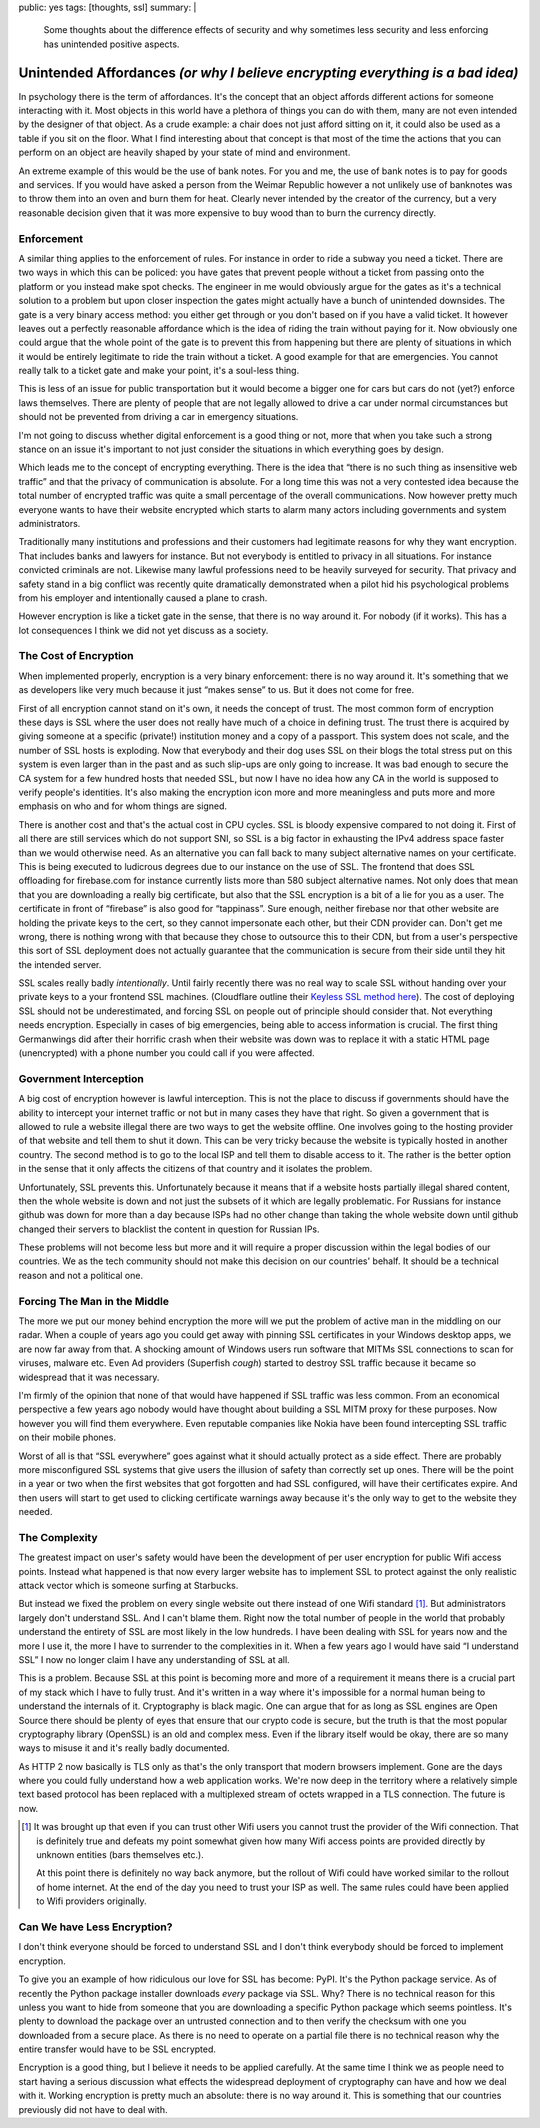 public: yes
tags: [thoughts, ssl]
summary: |
  Some thoughts about the difference effects of security and why sometimes
  less security and less enforcing has unintended positive aspects.

Unintended Affordances *(or why I believe encrypting everything is a bad idea)*
===============================================================================

In psychology there is the term of affordances.  It's the concept that an
object affords different actions for someone interacting with it.  Most
objects in this world have a plethora of things you can do with them, many
are not even intended by the designer of that object.  As a crude example:
a chair does not just afford sitting on it, it could also be used as a
table if you sit on the floor.  What I find interesting about that concept
is that most of the time the actions that you can perform on an object are
heavily shaped by your state of mind and environment.

An extreme example of this would be the use of bank notes.  For you and
me, the use of bank notes is to pay for goods and services.  If you would
have asked a person from the Weimar Republic however a not unlikely use
of banknotes was to throw them into an oven and burn them for heat.
Clearly never intended by the creator of the currency, but a very
reasonable decision given that it was more expensive to buy wood than to
burn the currency directly.

Enforcement
-----------

A similar thing applies to the enforcement of rules.  For instance in
order to ride a subway you need a ticket.  There are two ways in which
this can be policed: you have gates that prevent people without a ticket
from passing onto the platform or you instead make spot checks.  The
engineer in me would obviously argue for the gates as it's a technical
solution to a problem but upon closer inspection the gates might actually
have a bunch of unintended downsides.  The gate is a very binary access
method: you either get through or you don't based on if you have a valid
ticket.  It however leaves out a perfectly reasonable affordance which is
the idea of riding the train without paying for it.  Now obviously one
could argue that the whole point of the gate is to prevent this from
happening but there are plenty of situations in which it would be entirely
legitimate to ride the train without a ticket.  A good example for that
are emergencies.  You cannot really talk to a ticket gate and make your
point, it's a soul-less thing.

This is less of an issue for public transportation but it would become a
bigger one for cars but cars do not (yet?) enforce laws themselves.  There
are plenty of people that are not legally allowed to drive a car under
normal circumstances but should not be prevented from driving a car in
emergency situations.

I'm not going to discuss whether digital enforcement is a good thing or
not, more that when you take such a strong stance on an issue it's
important to not just consider the situations in which everything goes by
design.

Which leads me to the concept of encrypting everything.  There is the idea
that “there is no such thing as insensitive web traffic” and that the
privacy of communication is absolute.  For a long time this was not a very
contested idea because the total number of encrypted traffic was quite a
small percentage of the overall communications.  Now however pretty much
everyone wants to have their website encrypted which starts to alarm many
actors including governments and system administrators.

Traditionally many institutions and professions and their customers had
legitimate reasons for why they want encryption.  That includes banks and
lawyers for instance.  But not everybody is entitled to privacy in all
situations.  For instance convicted criminals are not.  Likewise many
lawful professions need to be heavily surveyed for security.  That privacy
and safety stand in a big conflict was recently quite dramatically
demonstrated when a pilot hid his psychological problems from his employer
and intentionally caused a plane to crash.

However encryption is like a ticket gate in the sense, that there is no
way around it.  For nobody (if it works).  This has a lot consequences I
think we did not yet discuss as a society.

The Cost of Encryption
----------------------

When implemented properly, encryption is a very binary enforcement: there
is no way around it.  It's something that we as developers like very much
because it just “makes sense” to us.  But it does not come for free.

First of all encryption cannot stand on it's own, it needs the concept of
trust.  The most common form of encryption these days is SSL where the
user does not really have much of a choice in defining trust.  The trust
there is acquired by giving someone at a specific (private!) institution
money and a copy of a passport.  This system does not scale, and the
number of SSL hosts is exploding.  Now that everybody and their dog uses
SSL on their blogs the total stress put on this system is even larger than
in the past and as such slip-ups are only going to increase.  It was bad
enough to secure the CA system for a few hundred hosts that needed SSL,
but now I have no idea how any CA in the world is supposed to verify
people's identities.  It's also making the encryption icon more and more
meaningless and puts more and more emphasis on who and for whom things are
signed.

There is another cost and that's the actual cost in CPU cycles.  SSL is
bloody expensive compared to not doing it.  First of all there are still
services which do not support SNI, so SSL is a big factor in exhausting
the IPv4 address space faster than we would otherwise need.  As an
alternative you can fall back to many subject alternative names on your
certificate.  This is being executed to ludicrous degrees due to our
instance on the use of SSL.  The frontend that does SSL offloading for
firebase.com for instance currently lists more than 580 subject
alternative names.  Not only does that mean that you are downloading a
really big certificate, but also that the SSL encryption is a bit of a lie
for you as a user.  The certificate in front of “firebase” is also good
for “tappinass”.  Sure enough, neither firebase nor that other website are
holding the private keys to the cert, so they cannot impersonate each
other, but their CDN provider can.  Don't get me wrong, there is nothing
wrong with that because they chose to outsource this to their CDN, but
from a user's perspective this sort of SSL deployment does not actually
guarantee that the communication is secure from their side until they hit
the intended server.

SSL scales really badly *intentionally*.  Until fairly recently there was
no real way to scale SSL without handing over your private keys to a your
frontend SSL machines.  (Cloudflare outline their `Keyless SSL method
here <https://blog.cloudflare.com/keyless-ssl-the-nitty-gritty-technical-details/>`_).
The cost of deploying SSL should not be underestimated, and forcing SSL on
people out of principle should consider that.  Not everything needs
encryption.  Especially in cases of big emergencies, being able to access
information is crucial.  The first thing Germanwings did after their
horrific crash when their website was down was to replace it with a static
HTML page (unencrypted) with a phone number you could call if you were
affected.

Government Interception
-----------------------

A big cost of encryption however is lawful interception.  This is not the
place to discuss if governments should have the ability to intercept your
internet traffic or not but in many cases they have that right.  So given
a government that is allowed to rule a website illegal there are two ways
to get the website offline.  One involves going to the hosting provider of
that website and tell them to shut it down.  This can be very tricky
because the website is typically hosted in another country.  The second
method is to go to the local ISP and tell them to disable access to it.
The rather is the better option in the sense that it only affects the
citizens of that country and it isolates the problem.

Unfortunately, SSL prevents this.  Unfortunately because it means that if
a website hosts partially illegal shared content, then the whole website
is down and not just the subsets of it which are legally problematic.  For
Russians for instance github was down for more than a day because ISPs had
no other change than taking the whole website down until github changed
their servers to blacklist the content in question for Russian IPs.

These problems will not become less but more and it will require a proper
discussion within the legal bodies of our countries.  We as the tech
community should not make this decision on our countries' behalf.  It
should be a technical reason and not a political one.

Forcing The Man in the Middle
-----------------------------

The more we put our money behind encryption the more will we put the
problem of active man in the middling on our radar.  When a couple of
years ago you could get away with pinning SSL certificates in your Windows
desktop apps, we are now far away from that.  A shocking amount of Windows
users run software that MITMs SSL connections to scan for viruses, malware
etc.  Even Ad providers (Superfish *cough*) started to destroy SSL traffic
because it became so widespread that it was necessary.

I'm firmly of the opinion that none of that would have happened if SSL
traffic was less common.  From an economical perspective a few years ago
nobody would have thought about building a SSL MITM proxy for these
purposes.  Now however you will find them everywhere.  Even reputable
companies like Nokia have been found intercepting SSL traffic on their
mobile phones.

Worst of all is that “SSL everywhere” goes against what it should actually
protect as a side effect.  There are probably more misconfigured SSL
systems that give users the illusion of safety than correctly set up ones.
There will be the point in a year or two when the first websites that got
forgotten and had SSL configured, will have their certificates expire.
And then users will start to get used to clicking certificate warnings
away because it's the only way to get to the website they needed.

The Complexity
--------------

The greatest impact on user's safety would have been the development of
per user encryption for public Wifi access points.  Instead what happened
is that now every larger website has to implement SSL to protect against
the only realistic attack vector which is someone surfing at Starbucks.

But instead we fixed the problem on every single website out there instead
of one Wifi standard [1]_.  But administrators largely don't understand SSL.
And I can't blame them.  Right now the total number of people in the world
that probably understand the entirety of SSL are most likely in the low
hundreds.  I have been dealing with SSL for years now and the more I use
it, the more I have to surrender to the complexities in it.  When a few
years ago I would have said “I understand SSL” I now no longer claim I
have any understanding of SSL at all.

This is a problem.  Because SSL at this point is becoming more and more of
a requirement it means there is a crucial part of my stack which I have to
fully trust.  And it's written in a way where it's impossible for a normal
human being to understand the internals of it.  Cryptography is black
magic.  One can argue that for as long as SSL engines are Open Source
there should be plenty of eyes that ensure that our crypto code is
secure, but the truth is that the most popular cryptography library
(OpenSSL) is an old and complex mess.  Even if the library itself would be
okay, there are so many ways to misuse it and it's really badly
documented.

As HTTP 2 now basically is TLS only as that's the only transport that
modern browsers implement.  Gone are the days where you could fully
understand how a web application works.  We're now deep in the territory
where a relatively simple text based protocol has been replaced with a
multiplexed stream of octets wrapped in a TLS connection.  The future is
now.

.. [1] It was brought up that even if you can trust other Wifi users you
   cannot trust the provider of the Wifi connection.  That is definitely
   true and defeats my point somewhat given how many Wifi access points
   are provided directly by unknown entities (bars themselves etc.).

   At this point there is definitely no way back anymore, but the rollout
   of Wifi could have worked similar to the rollout of home internet.  At
   the end of the day you need to trust your ISP as well.  The same rules
   could have been applied to Wifi providers originally.

Can We have Less Encryption?
----------------------------

I don't think everyone should be forced to understand SSL and I don't
think everybody should be forced to implement encryption.

To give you an example of how ridiculous our love for SSL has become:
PyPI.  It's the Python package service.  As of recently the Python package
installer downloads *every* package via SSL.  Why?  There is no technical
reason for this unless you want to hide from someone that you are
downloading a specific Python package which seems pointless.  It's plenty
to download the package over an untrusted connection and to then verify
the checksum with one you downloaded from a secure place.  As there is no
need to operate on a partial file there is no technical reason why the
entire transfer would have to be SSL encrypted.

Encryption is a good thing, but I believe it needs to be applied
carefully.  At the same time I think we as people need to start having a
serious discussion what effects the widespread deployment of cryptography
can have and how we deal with it.  Working encryption is pretty much an
absolute: there is no way around it.  This is something that our countries
previously did not have to deal with.
